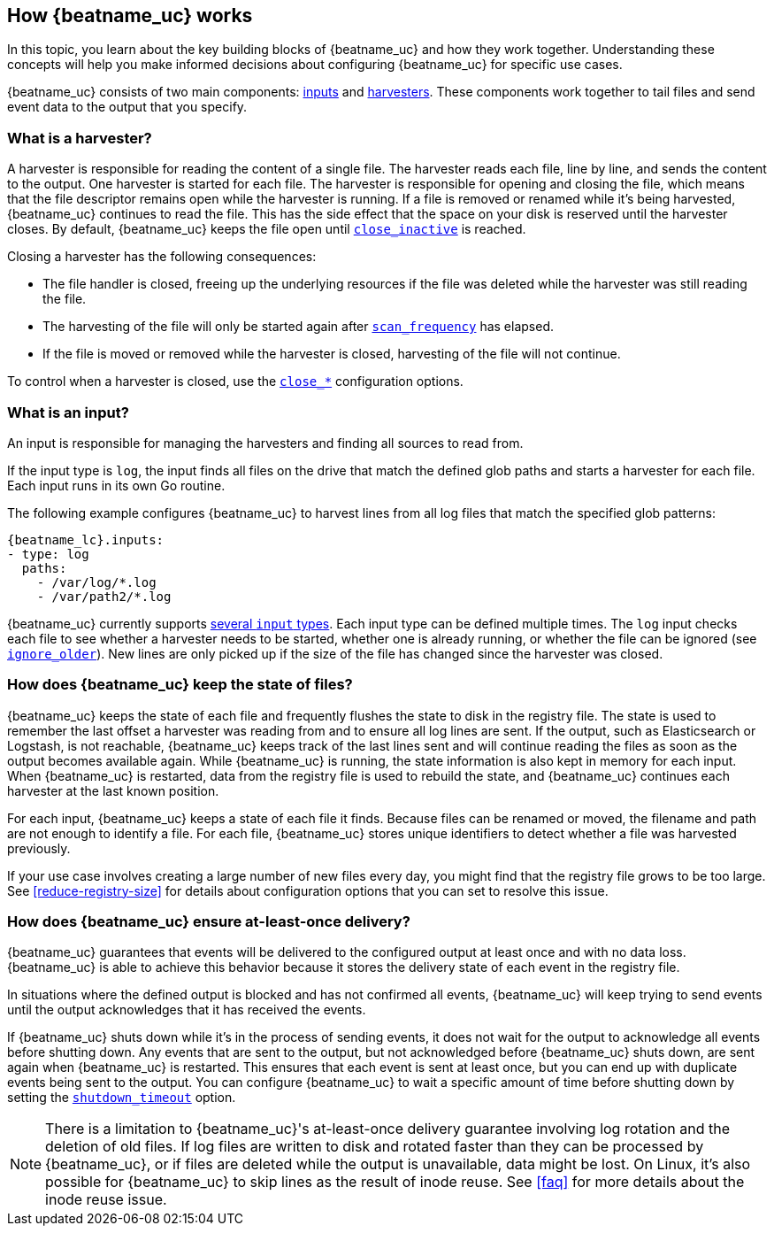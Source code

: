 [id="how-{beatname_lc}-works"]
== How {beatname_uc} works

//TODO: Make this topic more generic and move harvester-specific content to
//the topic about the log input

In this topic, you learn about the key building blocks of {beatname_uc} and how they work together. Understanding these concepts will help you make informed decisions about configuring {beatname_uc} for specific use cases.

{beatname_uc} consists of two main components: <<input,inputs>> and <<harvester,harvesters>>. These components work together to tail files and send event data to the output that you specify.


[float]
[[harvester]]
=== What is a harvester?

A harvester is responsible for reading the content of a single file. The harvester reads each file, line by line, and sends the content to the output. One harvester is started for each file. The harvester is responsible for opening and closing the file, which means that the file descriptor remains open while the harvester is running. If a file is removed or renamed while it's being harvested, {beatname_uc} continues to read the file. This has the side effect that the space on your disk is reserved until the harvester closes. By default, {beatname_uc} keeps the file open until <<{beatname_lc}-input-log-close-inactive,`close_inactive`>> is reached.

Closing a harvester has the following consequences:

* The file handler is closed, freeing up the underlying resources if the file was deleted while the harvester was still reading the file.
* The harvesting of the file will only be started again after <<{beatname_lc}-input-log-scan-frequency,`scan_frequency`>> has elapsed.
* If the file is moved or removed while the harvester is closed, harvesting of the file will not continue.

To control when a harvester is closed, use the <<{beatname_lc}-input-log-close-options,`close_*`>> configuration options.

[float]
[[input]]
=== What is an input?

An input is responsible for managing the harvesters and finding all sources to read from.

If the input type is `log`, the input finds all files on the drive that match the defined glob paths and starts a harvester for each file. Each input runs in its own Go routine.

The following example configures {beatname_uc} to harvest lines from all log files that match the specified glob patterns:

["source","yaml",subs="attributes"]
-------------------------------------------------------------------------------------
{beatname_lc}.inputs:
- type: log
  paths:
    - /var/log/*.log
    - /var/path2/*.log
-------------------------------------------------------------------------------------

{beatname_uc} currently supports <<{beatname_lc}-input-types,several `input` types>>. Each input type can be defined multiple times. The `log` input checks each file to see whether a harvester needs to be started, whether one is already running, or whether the file can be ignored (see <<{beatname_lc}-input-log-ignore-older,`ignore_older`>>). New lines are only picked up if the size of the file has changed since the harvester was closed.

[float]
=== How does {beatname_uc} keep the state of files?

{beatname_uc} keeps the state of each file and frequently flushes the state to disk in the registry file. The state is used to remember the last offset a harvester was reading from and to ensure all log lines are sent. If the output, such as Elasticsearch or Logstash, is not reachable, {beatname_uc} keeps track of the last lines sent and will continue reading the files as soon as the output becomes available again. While {beatname_uc} is running, the state information is also kept in memory for each input. When {beatname_uc} is restarted, data from the registry file is used to rebuild the state, and {beatname_uc} continues each harvester at the last known position.

For each input, {beatname_uc} keeps a state of each file it finds. Because files can be renamed or moved, the filename and path are not enough to identify a file. For each file, {beatname_uc} stores unique identifiers to detect whether a file was harvested previously.

If your use case involves creating a large number of new files every day, you might find that the registry file grows to be too large. See <<reduce-registry-size>> for details about configuration options that you can set to resolve this issue.

[float]
[[at-least-once-delivery]]
=== How does {beatname_uc} ensure at-least-once delivery?

{beatname_uc} guarantees that events will be delivered to the configured output at
least once and with no data loss. {beatname_uc} is able to achieve this behavior
because it stores the delivery state of each event in the registry file.

In situations where the defined output is blocked and has not confirmed all
events, {beatname_uc} will keep trying to send events until the output acknowledges
that it has received the events.

If {beatname_uc} shuts down while it's in the process of sending events, it does not
wait for the output to acknowledge all events before shutting down. Any events
that are sent to the output, but not acknowledged before {beatname_uc} shuts down,
are sent again when {beatname_uc} is restarted. This ensures that each event is sent
at least once, but you can end up with duplicate events being sent to the
output. You can configure {beatname_uc} to wait a specific amount of time before
shutting down by setting the <<shutdown-timeout,`shutdown_timeout`>> option.

NOTE: There is a limitation to {beatname_uc}'s at-least-once delivery guarantee
involving log rotation and the deletion of old files. If log files are written
to disk and rotated faster than they can be processed by {beatname_uc}, or if files
are deleted while the output is unavailable, data might be lost. On Linux, it's
also possible for {beatname_uc} to skip lines as the result of inode reuse. See
<<faq>> for more details about the inode reuse issue.
